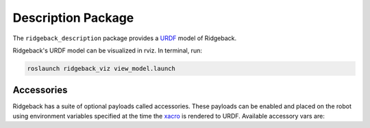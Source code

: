Description Package
====================

The ``ridgeback_description`` package provides a `URDF <http://wiki.ros.org/urdf>`_ model of Ridgeback. 

Ridgeback's URDF model can be visualized in rviz. In terminal, run:

.. code-block:: bash

    roslaunch ridgeback_viz view_model.launch

.. image:: images/ridgeback_urdf.png
    :alt: Ridgeback URDF

Accessories
------------

Ridgeback has a suite of optional payloads called accessories. These payloads can be enabled and placed on the robot using environment variables specified at the time the `xacro <http://wiki.ros.org/xacro>`_ is rendered to URDF. Available accessory vars are:

.. raw:: html

  <table><tbody>
    <tr> <td><p><strong>Variable</strong> </p></td>
      <td><p><strong>Default</strong> </p></td>
      <td><p><strong>Description</strong> </p></td>
    </tr>
    <tr>
      <td><span class="anchor" id="line-11"></span><p><tt>RIDGEBACK_CONTROL_EXTRAS</tt></p></td>
      <td><p><tt>0</tt></p></td>
      <td><p>If <tt>1</tt> then the file specified by <tt>RIDGEBACK_CONTROL_EXRAS_PATH</tt> will be loaded</p></td>
    </tr>
    <tr>
      <td><span class="anchor" id="line-11"></span><p><tt>RIDGEBACK_CONTROL_EXTRAS_PATH</tt></p></td>
      <td><p><i>undefined</i></p></td>
      <td><p>The path to a file containing additional custom controls</p></td>
    </tr>
    <tr>
      <td><span class="anchor" id="line-11"></span><p><tt>RIDGEBACK_USE_MCU</tt></p></td>
      <td><p><tt>0</tt></p></td>
      <td><p>Set to <tt>1</tt> if the robot is equipped with an MCU</p></td>
    </tr>
    <tr>
      <td><span class="anchor" id="line-11"></span><p><tt>RIDGEBACK_FRONT_HOKUYO_LASER</tt></p></td>
      <td><p><tt>0</tt></p></td>
      <td><p>Set to <tt>1</tt> if the robot is equipped with a front-facing Hokuyo LIDAR unit (e.g. UST10)</p></td>
    </tr>
    <tr>
      <td><span class="anchor" id="line-11"></span><p><tt>RIDGEBACK_FRONT_SICK_LASER</tt></p></td>
      <td><p><tt>0</tt></p></td>
      <td><p>Set to <tt>1</tt> if the robot is equipped with a front-facing SICK LIDAR unit</p></td>
    </tr>
    <tr>
      <td><span class="anchor" id="line-11"></span><p><tt>RIDGEBACK_FRONT_LASER_HOST</tt></p></td>
      <td><p><tt>192.168.131.20</tt></p></td>
      <td><p>The IP address of the front-facing LIDAR unit.  If using an S300 sensor, which does not communicate over TCP/IP, see below</p></td>
    </tr>
    <tr>
      <td><span class="anchor" id="line-11"></span><p><tt>RIDGEBACK_FRONT_S300_LASER</tt></p></td>
      <td><p><tt>0</tt></p></td>
      <td><p>Set to <tt>1</tt> if the robot is equipped with a front-facing S300 sensor</p></td>
    </tr>
    <tr>
      <td><span class="anchor" id="line-11"></span><p><tt>RIDGEBACK_FRONT_S300_LASER_PORT</tt></p></td>
      <td><p><tt>/dev/clearpath/s300_front</tt></p></td>
      <td><p>The port that the front-facing S300 is connected to</p></td>
    </tr>
    <tr>
      <td><span class="anchor" id="line-11"></span><p><tt>RIDGEBACK_REAR_HOKUYO_LASER</tt></p></td>
      <td><p><tt>0</tt></p></td>
      <td><p>Set to <tt>1</tt> if the robot is equipped with a rear-facing Hokuyo LIDAR unit (e.g. UST10)</p></td>
    </tr>
    <tr>
      <td><span class="anchor" id="line-11"></span><p><tt>RIDGEBACK_REAR_SICK_LASER</tt></p></td>
      <td><p><tt>0</tt></p></td>
      <td><p>Set to <tt>1</tt> if the robot is equipped with a rear-facing SICK LIDAR unit</p></td>
    </tr>
    <tr>
      <td><span class="anchor" id="line-11"></span><p><tt>RIDGEBACK_REAR_LASER_HOST</tt></p></td>
      <td><p><tt>192.168.131.21</tt></p></td>
      <td><p>The IP address of the rear-facing LIDAR unit.  If using an S300 sensor, which does not communicate over TCP/IP, see below</p></td>
    </tr>
    <tr>
      <td><span class="anchor" id="line-11"></span><p><tt>RIDGEBACK_REAR_S300_LASER</tt></p></td>
      <td><p><tt>0</tt></p></td>
      <td><p>Set to <tt>1</tt> if the robot is equipped with a rear-facing S300 sensor</p></td>
    </tr>
    <tr>
      <td><span class="anchor" id="line-11"></span><p><tt>RIDGEBACK_REAR_S300_LASER_PORT</tt></p></td>
      <td><p><tt>/dev/clearpath/s300_rear</tt></p></td>
      <td><p>The port that the rear-facing S300 sensor is connected to</p></td>
    </tr>

    <tr>
      <td><span class="anchor" id="line-11"></span><p><tt>RIDGEBACK_MICROTRAIN_IMU</tt></p></td>
      <td><p><tt>0</tt></p></td>
      <td><p>Set to <tt>1</tt> if the robot is equipped with a Microstrain IMU</p></td>
    </tr>
    <tr>
      <td><span class="anchor" id="line-11"></span><p><tt>RIDGEBACK_MICROTRAIN_IMU_LINK</tt></p></td>
      <td><p><tt>upgraded</tt></p></td>
      <td><p>Prepended to <tt>_imu_link</tt> to define the link the IMU is physically connected to</p></td>
    </tr>
    <tr>
      <td><span class="anchor" id="line-11"></span><p><tt>RIDGEBACK_MICROTRAIN_IMU_PORT</tt></p></td>
      <td><p><tt>/dev/microstrain</tt></p></td>
      <td><p>The port that the IMU is connected to</p></td>
    </tr>
    <tr>
      <td><span class="anchor" id="line-11"></span><p><tt>RIDGEBACK_MICROTRAIN_IMU_TOPIC  </tt></p></td>
      <td><p><tt>upgraded</tt></p></td>
      <td><p>Prepended to <tt>_imu</tt> to define the topic the IMU publishes to</p></td>
    </tr>
    <tr>
      <td><span class="anchor" id="line-11"></span><p><tt>RIDGEBACK_MICROSTRAIN_IMU_MOUNT</tt></p></td>
      <td><p><tt>mid</tt></p></td>
      <td><p>Prepended to <tt>_mount</tt> to define the mount point that the IMU link is connected to</p></td>
    </tr>
    <tr>
      <td><span class="anchor" id="line-11"></span><p><tt>RIDGEBACK_MICROSTRAIN_IMU_OFFSET</tt></p></td>
      <td><p><tt>0 0 0</tt></p></td>
      <td><p>The XYZ offset of the IMU relative to its mounting point (in meters)</p></td>
    </tr>
    <tr>
      <td><span class="anchor" id="line-11"></span><p><tt>RIDGEBACK_MICROSTRAIN_IMU_RPY</tt></p></td>
      <td><p><tt>0 0 0</tt></p></td>
      <td><p>The Roll/Pitch/Yaw offset of the IMU relative to its mounting point (in radians)</p></td>
    </tr>
    <tr>
      <td><span class="anchor" id="line-11"></span><p><tt>RIDGEBACK_PS3</tt></p></td>
      <td><p><tt>0</tt></p></td>
      <td><p>Set to <tt>1</tt> to enable teleoperation via PS3 controller</p></td>
    </tr>
    <tr>
      <td><span class="anchor" id="line-11"></span><p><tt>RIDGEBACK_URDF_EXTRAS</tt></p></td>
      <td><p><tt>empty.urdf</tt></p></td>
      <td><p>Path to a URDF file with additional modules connected to the robot</p></td>
    </tr>
  </tbody></table>
